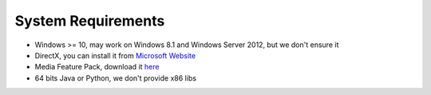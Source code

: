 System Requirements
=====================

- Windows >= 10, may work on Windows 8.1 and Windows Server 2012, but we don't ensure it
- DirectX, you can install it from `Microsoft Website <https://www.microsoft.com/en-us/download/details.aspx?id=17431>`_
- Media Feature Pack, download it `here <https://www.microsoft.com/en-us/software-download/mediafeaturepack>`_
- 64 bits Java or Python, we don't provide x86 libs
